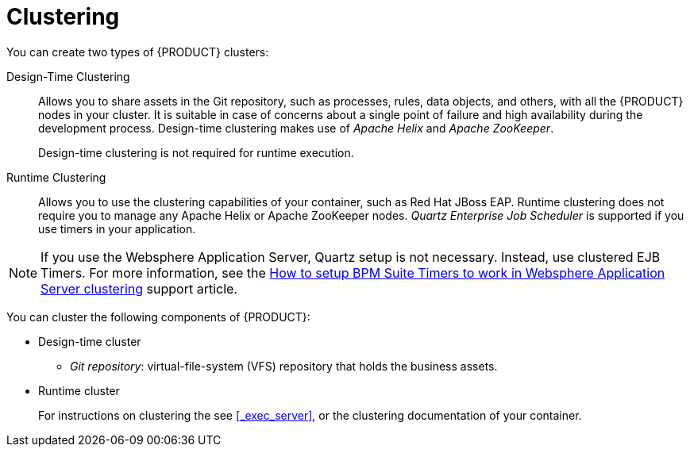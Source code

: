 [[clustering-con]]
= Clustering

You can create two types of {PRODUCT} clusters:

Design-Time Clustering::
Allows you to share assets in the Git repository, such as processes, rules, data objects, and others, with all the {PRODUCT} nodes in your cluster. It is suitable in case of concerns about a single point of failure and high availability during the development process. Design-time clustering makes use of _Apache Helix_ and _Apache ZooKeeper_.
+
Design-time clustering is not required for runtime execution.

Runtime Clustering::
Allows you to use the clustering capabilities of your container, such as Red Hat JBoss EAP. Runtime clustering does not require you to manage any Apache Helix or Apache ZooKeeper nodes. _Quartz Enterprise Job Scheduler_ is supported if you use timers in your application.

[NOTE]
====
If you use the Websphere Application Server, Quartz setup is not necessary. Instead, use clustered EJB Timers. For more information, see the https://access.redhat.com/solutions/2175471[How to setup BPM Suite Timers to work in Websphere Application Server clustering] support article.
====

You can cluster the following components of {PRODUCT}:

* Design-time cluster
** _Git repository_: virtual-file-system (VFS) repository that holds the business assets.
* Runtime cluster
ifdef::BPMS[]
** _Intelligent Process Server, or web applications_: the web application nodes must share runtime data.
endif::BPMS[]
ifdef::BRMS[]
** _RealTime Decision Server, or Web applications_: the web application nodes must share runtime data.
endif::BRMS[]
+
For instructions on clustering the
ifdef::BPMS[]
Intelligent Process Server,
endif::BPMS[]
ifdef::BRMS[]
RealTime Decision Server,
endif::BRMS[]
see <<_exec_server>>, or the  clustering documentation of your container.
ifdef::BPMS[]
** _Back-end database_: database with the state data, such as process instances, KIE sessions, history log, and similar.
endif::BPMS[]
